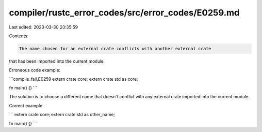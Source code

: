 compiler/rustc_error_codes/src/error_codes/E0259.md
===================================================

Last edited: 2023-03-30 20:35:59

Contents:

.. code-block:: md

    The name chosen for an external crate conflicts with another external crate
that has been imported into the current module.

Erroneous code example:

```compile_fail,E0259
extern crate core;
extern crate std as core;

fn main() {}
```

The solution is to choose a different name that doesn't conflict with any
external crate imported into the current module.

Correct example:

```
extern crate core;
extern crate std as other_name;

fn main() {}
```


